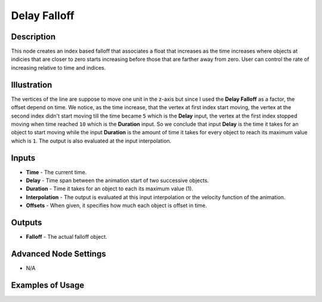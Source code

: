 Delay Falloff
=============

Description
-----------

This node creates an index based falloff that associates a float that increases as the time increases where objects at indicies that are closer to zero starts increasing before those that are farther away from zero. User can control the rate of increasing relative to time and indices.

.. image:: images/delay_falloff_node.png
   :width: 160pt

Illustration
------------

.. image:: gifs/delay_falloff_node_example.gif

The vertices of the line are suppose to move one unit in the z-axis but since I used the **Delay Falloff** as a factor, the offset depend on time. We notice, as the time increase, that the vertex at first index start moving, the vertex at the second index didn't start moving till the time became ``5`` which is the **Delay** input, the vertex at the first index stopped moving when time reached ``10`` which is the **Duration** input. So we conclude that input **Delay** is the time it takes for an object to start moving while the input **Duration** is the amount of time it takes for every object to reach its maximum value which is ``1``. The output is also evaluated at the input interpolation.

Inputs
------

- **Time** - The current time.
- **Delay** - Time span between the animation start of two successive objects.
- **Duration** - Time it takes for an object to each its maximum value (1).
- **Interpolation** - The output is evaluated at this input interpolation or the velocity function of the animation.
- **Offsets** - When given, it specifies how much each object is offset in time.

Outputs
-------

- **Falloff** - The actual falloff object.

Advanced Node Settings
----------------------

- N/A

Examples of Usage
-----------------

.. image:: gifs/delay_falloff_node_example.gif
